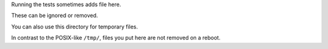Running the tests sometimes adds file here.

These can be ignored or removed.

You can also use this directory for temporary files.

In contrast to the  POSIX-like ``/tmp/``, files you put here are not removed on a reboot.

